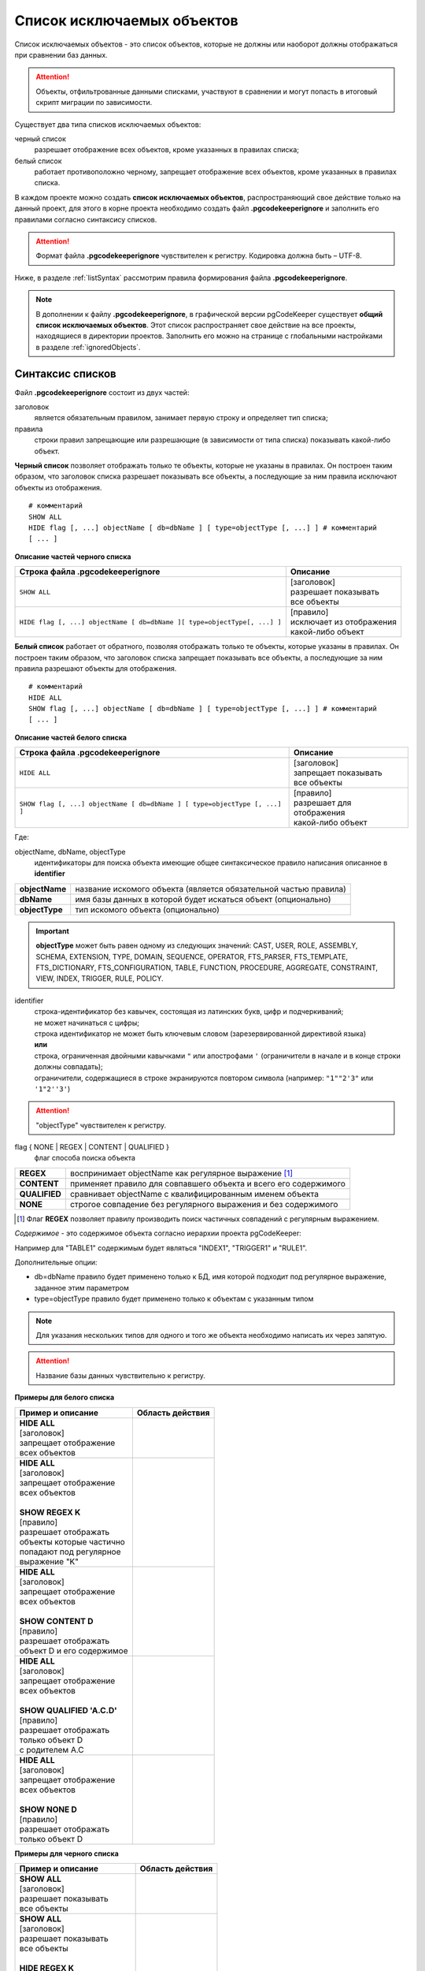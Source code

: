 .. _ignoreList :

===========================
Список исключаемых объектов
===========================

Список исключаемых объектов - это список объектов, которые не должны или наоборот должны отображаться при сравнении баз данных.

.. attention:: Объекты, отфильтрованные данными списками, участвуют в сравнении и могут попасть в итоговый скрипт миграции по зависимости.

Существует два типа списков исключаемых объектов:

черный список
        разрешает отображение всех объектов, кроме указанных в правилах списка;

белый список
        работает противоположно черному, запрещает отображение всех объектов, кроме указанных в правилах списка.

В каждом проекте можно создать **список исключаемых объектов**, распространяющий свое действие только на данный проект, для этого в корне проекта необходимо создать файл **.pgcodekeeperignore** и заполнить его правилами согласно синтаксису списков. 

.. attention:: Формат файла **.pgcodekeeperignore** чувствителен к регистру. Кодировка должна быть – UTF-8.

Ниже, в разделе :ref:`listSyntax` рассмотрим правила формирования файла **.pgcodekeeperignore**.

.. note:: В дополнении к файлу **.pgcodekeeperignore**, в графической версии pgCodeKeeper существует **общий список исключаемых объектов**. Этот список распространяет свое действие на все проекты, находящиеся в директории проектов. Заполнить его можно на странице с глобальными настройками в разделе :ref:`ignoredObjects`.

.. _listSyntax :

Синтаксис списков
~~~~~~~~~~~~~~~~~

Файл **.pgcodekeeperignore** состоит из двух частей:

заголовок
        является обязательным правилом, занимает первую строку и определяет тип списка;

правила
        строки правил запрещающие или разрешающие (в зависимости от типа списка) показывать какой-либо объект.

**Черный список** позволяет отображать только те объекты, которые не указаны в правилах. Он построен таким образом, что заголовок списка разрешает показывать все объекты, а последующие за ним правила исключают объекты из отображения.

::

 # комментарий
 SHOW ALL
 HIDE flag [, ...] objectName [ db=dbName ] [ type=objectType [, ...] ] # комментарий
 [ ... ]

**Описание частей черного списка**

.. table:: 

    +--------------------------------------------------------------------------+---------------------------+
    | Строка файла .pgcodekeeperignore                                         | Описание                  |
    +==========================================================================+===========================+
    | ``SHOW ALL``                                                             | | [заголовок]             |
    |                                                                          | | разрешает показывать    |
    |                                                                          | | все объекты             |
    +--------------------------------------------------------------------------+---------------------------+
    | ``HIDE flag [, ...] objectName [ db=dbName ][ type=objectType[, ...] ]`` | | [правило]               |
    |                                                                          | | исключает из отображения|
    |                                                                          | | какой-либо объект       |
    +--------------------------------------------------------------------------+---------------------------+

**Белый список** работает от обратного, позволяя отображать только те объекты, которые указаны в правилах. Он построен таким образом, что заголовок списка запрещает показывать все объекты, а последующие за ним правила разрешают объекты для отображения.

::

 # комментарий
 HIDE ALL
 SHOW flag [, ...] objectName [ db=dbName ] [ type=objectType [, ...] ] # комментарий
 [ ... ]

**Описание частей белого списка**

.. table:: 

    +---------------------------------------------------------------------------+----------------------------+
    | Строка файла .pgcodekeeperignore                                          | Описание                   |
    +===========================================================================+============================+
    | ``HIDE ALL``                                                              | | [заголовок]              |
    |                                                                           | | запрещает показывать     |
    |                                                                           | | все объекты              |
    +---------------------------------------------------------------------------+----------------------------+
    | ``SHOW flag [, ...] objectName [ db=dbName ] [ type=objectType [, ...] ]``| | [правило]                |
    |                                                                           | | разрешает для отображения|
    |                                                                           | | какой-либо объект        |
    +---------------------------------------------------------------------------+----------------------------+

Где:

objectName, dbName, objectType
        идентификаторы для поиска объекта имеющие общее синтаксическое правило написания описанное в **identifier**

=================  =================================================================
 **objectName**     название искомого объекта (является обязательной частью правила)
 **dbName**         имя базы данных в которой будет искаться объект (опционально)
 **objectType**    тип искомого объекта (опционально)
=================  =================================================================

.. important:: **objectType** может быть равен одному из следующих значений: CAST, USER, ROLE, ASSEMBLY, SCHEMA, EXTENSION, TYPE, DOMAIN, SEQUENCE, OPERATOR, FTS_PARSER, FTS_TEMPLATE, FTS_DICTIONARY, FTS_CONFIGURATION, TABLE, FUNCTION, PROCEDURE, AGGREGATE, CONSTRAINT, VIEW, INDEX, TRIGGER, RULE, POLICY.

identifier
    | строка-идентификатор без кавычек, состоящая из латинских букв, цифр и подчеркиваний; 
    | не может начинаться с цифры; 
    | строка идентификатор не может быть ключевым словом (зарезервированной директивой языка)
    | **или**
    | строка, ограниченная двойными кавычками ``"`` или апострофами ``'`` (ограничители в начале и в конце строки должны совпадать); 
    | ограничители, содержащиеся в строке экранируются повтором символа (например: ``"1""2'3"`` или ``'1"2''3'``)

.. attention:: "objectType" чувствителен к регистру.

flag { NONE | REGEX | CONTENT | QUALIFIED }
        флаг способа поиска объекта

==============  ================================================================
 **REGEX**      воспринимает objectName как регулярное выражение [1]_
 **CONTENT**    применяет правило для совпавшего объекта и всего его содержимого
 **QUALIFIED**  сравнивает objectName с квалифицированным именем объекта
 **NONE**       строгое совпадение без регулярного выражения и без содержимого
==============  ================================================================

.. [1] Флаг **REGEX** позволяет правилу производить поиск частичных совпадений с регулярным выражением.

*Cодержимое* - это содержимое объекта согласно иерархии проекта pgCodeKeeper:

.. image:: ../images/white_black_hierarchy_project.png

Например для "TABLE1" содержимым будет являться "INDEX1", "TRIGGER1" и "RULE1".

Дополнительные опции:

- db=dbName правило будет применено только к БД, имя которой подходит под регулярное выражение, заданное этим параметром
- type=objectType правило будет применено только к объектам с указанным типом

.. note:: Для указания нескольких типов для одного и того же объекта необходимо написать их через запятую.

.. attention:: Название базы данных чувствительно к регистру.

**Примеры для белого списка**

.. table:: 

    +------------------------------+-----------------------------+
    | Пример и описание            | Область действия            |
    +==============================+=============================+
    | | **HIDE ALL**               | |hide_all|                  |
    | | [заголовок]                |                             |
    | | запрещает отображение      |                             |
    | | всех объектов              |                             |
    +------------------------------+-----------------------------+
    | | **HIDE ALL**               | |show_regex|                |
    | | [заголовок]                |                             |
    | | запрещает отображение      |                             |
    | | всех объектов              |                             |
    | |                            |                             |
    | | **SHOW REGEX K**           |                             |
    | | [правило]                  |                             |
    | | разрешает отображать       |                             |
    | | объекты которые частично   |                             |
    | | попадают под регулярное    |                             |
    | | выражение "K"              |                             |
    +------------------------------+-----------------------------+
    | | **HIDE ALL**               | |show_content|              |
    | | [заголовок]                |                             |
    | | запрещает отображение      |                             |
    | | всех объектов              |                             |
    | |                            |                             |
    | | **SHOW CONTENT D**         |                             |
    | | [правило]                  |                             |
    | | разрешает отображать       |                             |
    | | объект D и его содержимое  |                             |
    +------------------------------+-----------------------------+
    | | **HIDE ALL**               | |show_none|                 |
    | | [заголовок]                |                             |
    | | запрещает отображение      |                             |
    | | всех объектов              |                             |
    | |                            |                             |
    | | **SHOW QUALIFIED 'A.C.D'** |                             |
    | | [правило]                  |                             |
    | | разрешает отображать       |                             |
    | | только объект D            |                             |
    | | с родителем A.C            |                             |
    +------------------------------+-----------------------------+
    | | **HIDE ALL**               | |show_none|                 |
    | | [заголовок]                |                             |
    | | запрещает отображение      |                             |
    | | всех объектов              |                             |
    | |                            |                             |
    | | **SHOW NONE D**            |                             |
    | | [правило]                  |                             |
    | | разрешает отображать       |                             |
    | | только объект D            |                             |
    +------------------------------+-----------------------------+

**Примеры для черного списка**

.. table:: 

    +------------------------------+-----------------------------+
    | Пример и описание            | Область действия            |
    +==============================+=============================+
    | | **SHOW ALL**               | |show_all|                  |
    | | [заголовок]                |                             |
    | | разрешает показывать       |                             |
    | | все объекты                |                             |
    +------------------------------+-----------------------------+
    | | **SHOW ALL**               | |hide_regex|                |
    | | [заголовок]                |                             |
    | | разрешает показывать       |                             |
    | | все объекты                |                             |
    | |                            |                             |
    | | **HIDE REGEX K**           |                             |
    | | [правило]                  |                             |
    | | исключает объекты которые  |                             |
    | | частично попадают под      |                             |
    | | регулярное выражение "K"   |                             |
    +------------------------------+-----------------------------+
    | | **SHOW ALL**               | |hide_content|              |
    | | [заголовок]                |                             |
    | | разрешает показывать       |                             |
    | | все объекты)               |                             |
    | |                            |                             |
    | | **HIDE CONTENT D**         |                             |
    | | [правило]                  |                             |
    | | исключает объект D         |                             |
    | | и его содержимое           |                             |
    +------------------------------+-----------------------------+
    | | **SHOW ALL**               | |hide_none|                 |
    | | [заголовок]                |                             |
    | | разрешает показывать       |                             |
    | | все объекты                |                             |
    | |                            |                             |
    | | **HIDE QUALIFIED 'A.C.D'** |                             |
    | | [правило]                  |                             |
    | | исключает только объект D  |                             |
    | | с родителем A.C            |                             |
    +------------------------------+-----------------------------+
    | | **SHOW ALL**               | |hide_none|                 |
    | | [заголовок]                |                             |
    | | разрешает показывать       |                             |
    | | все объекты                |                             |
    | |                            |                             |
    | | **HIDE NONE D**            |                             |
    | | [правило]                  |                             |
    | | исключает только объект D  |                             |
    +------------------------------+-----------------------------+

.. |hide_all| image:: ../images/white_black_hierarchy_all_hide.png
.. |show_regex| image:: ../images/white_black_hierarchy_regex_show.png
.. |show_content| image:: ../images/white_black_hierarchy_content_show.png
.. |show_none| image:: ../images/white_black_hierarchy_none_show.png
.. |show_all| image:: ../images/white_black_hierarchy_all_show.png
.. |hide_regex| image:: ../images/white_black_hierarchy_regex_hide.png
.. |hide_content| image:: ../images/white_black_hierarchy_content_hide.png
.. |hide_none| image:: ../images/white_black_hierarchy_none_hide.png

----

Ключевые слова:

 HIDE SHOW ALL REGEX CONTENT QUALIFIED NONE
 
Эти слова не могут быть идентификаторами, для их использования они должны быть взяты в кавычки. Зарезервированы только слова, полностью совпадающие по регистру, например Content – разрешенный идентификатор.

Пример исключения объекта название, которого полностью совпадает (в том числе и по регистру) с ключевым словом **SHOW**:

::

 SHOW ALL
 HIDE NONE "SHOW"

.. _whiteBlackCommonUsing :

Совместное использование черного и белого списков
~~~~~~~~~~~~~~~~~~~~~~~~~~~~~~~~~~~~~~~~~~~~~~~~~

Черные и белые списки могут использоваться вместе. В таком случае, их правила объединяются в один общий список. Правила, контролирующие отображение одного и того же объекта, складываются в одно общее правило по следующим принципам:

- если "широта" правил различается, то преобладает более широкое правило (включающее в себя сам объект и его содержимое)
- если "широта" правил одинакова, то преобладает скрывающее объект правило

"Широта" правила - это включение или не включение, в область действия правила, содержимого того или иного объекта, т.е. состояние флага CONTENT (для **общего списка** графической версии pgCodeKeeper, это опция "Игнорировать содержимое" описанная в разделе :ref:`ignoredObjects`).

Пример совместного использования черного и белого списков:

файл черного списка

::

 SHOW ALL
 HIDE REGEX K

файл белого списка

::

 HIDE ALL
 SHOW CONTENT KF

**Область действия правила**

.. csv-table::
   :header: "Черный список", "Белый список"
   :widths: 5, 5

   .. image:: ../images/white_black_hierarchy_regex_hide.png, .. image:: ../images/white_black_hierarchy_regex_show_2.png

В результате будет отображен объект с названием "KF", т.к. условие белого списка для данного объекта перекрывают по "ширине" условия черного списка.

.. note:: При работе в графической версии pgCodeKeeper добавление второго списка исключений производится путем использования **общего списка исключаемых объектов** или путем добавления внешного списка через :ref:`dbStore`. :ref:`cliVersion` pgCodeKeeper позволяет добавлять дополнительные списки исключений, с помощью команды: ``pgcodekeeper-cli --ignore-list <path> SOURCE DEST``.

Примеры работы с файлом **.pgcodekeeperignore**
~~~~~~~~~~~~~~~~~~~~~~~~~~~~~~~~~~~~~~~~~~~~~~~
Предположим имеется представление с именем ignore4 и набор из таблиц с именами: ignore, ignore2, ignore3. ignore2 в свою очередь имеет содержимое.

.. csv-table::
   :header: "Результат", "Схема "
   :widths: 5, 5

   .. image:: ../images/ignore_list_diff.png, .. image:: ../images/white_black_hierarchy_example_project_base.png

Для того, чтобы исключить все объекты частично попадающие под регулярное выражение "ignore" нужно в .pgcodekeeperignore написать следующие правила:

::

 SHOW ALL
 HIDE REGEX ignore

.. csv-table::
   :header: "Результат", "Схема "
   :widths: 5, 5

   .. image:: ../images/ignore_list_pattern_diff.png, .. image:: ../images/white_black_hierarchy_example_project_regex.png
   

----

Для того, чтобы исключить объект "ignore2" с содержимым нужно в .pgcodekeeperignore написать следующие правила:

::

 SHOW ALL
 HIDE CONTENT ignore2

.. csv-table::
   :header: "Результат", "Схема "
   :widths: 5, 5

   .. image:: ../images/ignore_list_content_diff.png, .. image:: ../images/white_black_hierarchy_example_project_content.png

----

Для того, чтобы исключить все объекты с типом "TABLE", частично попадающие под регулярное выражение "ignore" нужно в .pgcodekeeperignore написать следующие правила:

::

 SHOW ALL
 HIDE REGEX ignore type=TABLE

.. csv-table::
   :header: "Результат", "Схема "
   :widths: 5, 5

   .. image:: ../images/ignore_list_type_diff.png, .. image:: ../images/white_black_hierarchy_example_project_regex_type.png

----

Для того, чтобы исключить все объекты частично попадающие под регулярное выражение "ignore", с типом *TABLE* и содержимым для указанной базы данных нужно в .pgcodekeeperignore написать следующие правила:

::

 SHOW ALL
 HIDE CONTENT,REGEX ignore db=name_of_other_db type=TABLE

в вышеуказанных правилах использовано название другой базы данных, не той с которой ведется работа в данном примере, поэтому все останется без изменений

.. csv-table::
   :header: "Результат", "Схема "
   :widths: 5, 5

   .. image:: ../images/ignore_list_diff.png, .. image:: ../images/white_black_hierarchy_example_project_base.png

но если указать название базы данных с которой ведется работа, то из отображаемых объектов исчезнут все объекты кроме одного, который не соответствует типу.

::

 SHOW ALL
 HIDE CONTENT,REGEX ignore db=db1 type=TABLE

.. csv-table::
   :header: "Результат", "Схема "
   :widths: 5, 5

   .. image:: ../images/ignore_list_db.png, .. image:: ../images/white_black_hierarchy_example_project_content_regex_db_type.png

----

Для того, чтобы используя черный и белый списки одновременно разрешить отобразить объект "ignore2" нужно написать следующие правила:

файл .pgcodekeeperignore - черный список

::

 SHOW ALL
 HIDE REGEX ignore

дополнительный файл списка исключаемых объектов - белый список

::

 HIDE ALL
 SHOW CONTENT ignore2

.. note:: Добавление дополнительного списка описано в разделе :ref:`whiteBlackCommonUsing`.

Цель черного списка: исключение всех объектов частично попадающих под регулярное выражение "ignore".

Цель белого списка: убрать из исключенных объектов объект "ignore2".

.. csv-table::
   :header: "Результат", "Черный список", "Белый список"
   :widths: 3, 3, 3

   .. image:: ../images/ignore_list_pattern_diff.png, .. image:: ../images/white_black_hierarchy_example_project_regex.png, .. image:: ../images/white_black_hierarchy_example_project_content_white.png

В результате в сравниваемых объектах останется только объект "ignore2", т.к. благодаря флагу "CONTENT" для объекта "ignore2" правило белого списка перекрывает по "ширине" правило черного списка "HIDE REGEX ignore".

.. note:: Взаимодействие правил разных списков, контролирующих отображение одного и того же объекта, описано в разделе :ref:`whiteBlackCommonUsing`.
